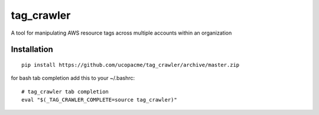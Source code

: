 tag_crawler
===========

A tool for manipulating AWS resource tags across multiple accounts within an organization

Installation
------------

::

  pip install https://github.com/ucopacme/tag_crawler/archive/master.zip

for bash tab completion add this to your ~/.bashrc::

  # tag_crawler tab completion
  eval "$(_TAG_CRAWLER_COMPLETE=source tag_crawler)"

